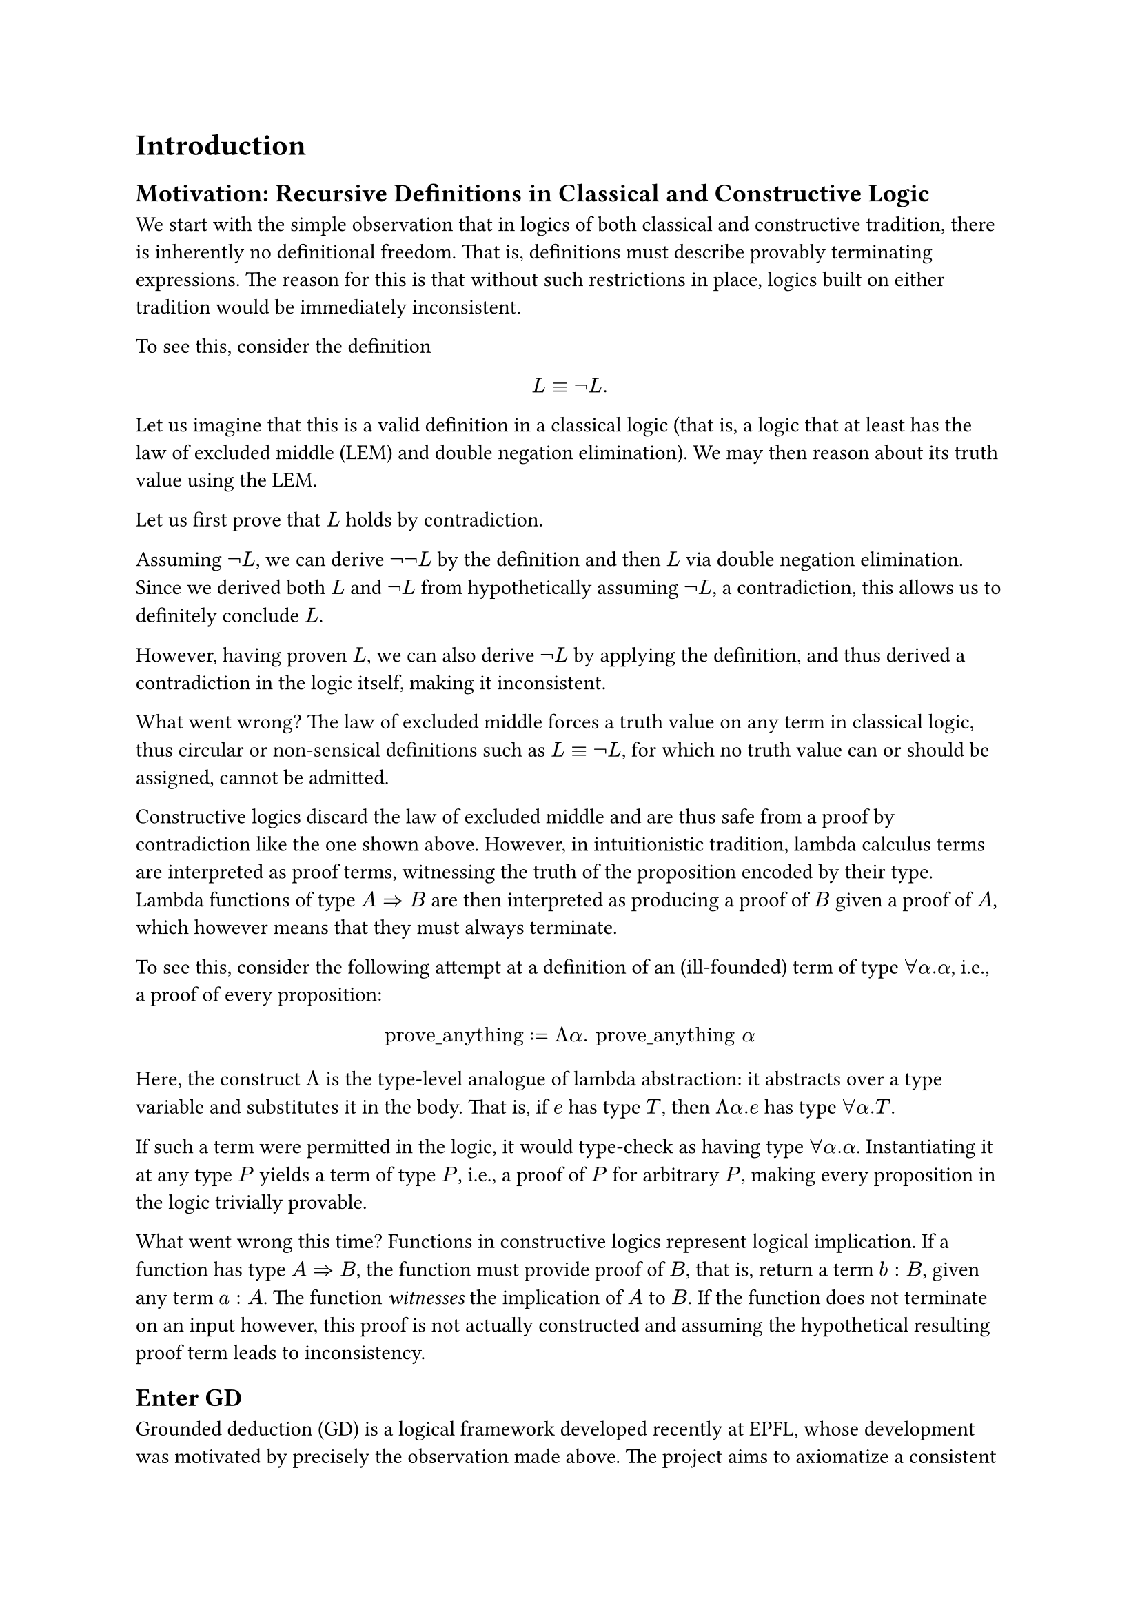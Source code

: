 = Introduction


== Motivation: Recursive Definitions in Classical and Constructive Logic

We start with the simple observation that in logics of both classical and constructive tradition, there is inherently no definitional freedom. That is, definitions must describe provably terminating expressions. The reason for this is that without such restrictions in place, logics built on either tradition would be immediately inconsistent.

To see this, consider the definition
$ L equiv not L. $

Let us imagine that this is a valid definition in a classical logic (that is, a logic that at least has the law of excluded middle (LEM) and double negation elimination). We may then reason about its truth value using the LEM.

Let us first prove that $L$ holds by contradiction.

Assuming $not L$, we can derive $not not L$ by the definition and then $L$ via double negation elimination. Since we derived both $L$ and $not L$ from hypothetically assuming $not L$, a contradiction, this allows us to definitely conclude $L$.

However, having proven $L$, we can also derive $not L$ by applying the definition, and thus derived a contradiction in the logic itself, making it inconsistent.

What went wrong? The law of excluded middle forces a truth value on any term in classical logic, thus circular or non-sensical definitions such as $L equiv not L$, for which no truth value can or should be assigned, cannot be admitted.

Constructive logics discard the law of excluded middle and are thus safe from a proof by contradiction like the one shown above. However, in intuitionistic tradition, lambda calculus terms are interpreted as proof terms, witnessing the truth of the proposition encoded by their type. Lambda functions of type $A => B$ are then interpreted as producing a proof of $B$ given a proof of $A$, which however means that they must always terminate.

To see this, consider the following attempt at a definition of an (ill-founded) term of type $forall alpha. alpha$, i.e., a proof of every proposition:

$ "prove_anything" := Lambda alpha. "prove_anything" alpha $

Here, the construct $Lambda$ is the type-level analogue of lambda abstraction: it abstracts over a type variable and substitutes it in the body. That is, if $e$ has type $T$, then $Lambda alpha. e$ has type $forall alpha. T$.

If such a term were permitted in the logic, it would type-check as having type $forall alpha. alpha$. Instantiating it at any type $P$ yields a term of type $P$, i.e., a proof of $P$ for arbitrary $P$, making every proposition in the logic trivially provable.

What went wrong this time? Functions in constructive logics represent logical implication. If a function has type $A => B$, the function must provide proof of $B$, that is, return a term $b: B$, given any term $a: A$. The function _witnesses_ the implication of $A$ to $B$. If the function does not terminate on an input however, this proof is not actually constructed and assuming the hypothetical resulting proof term leads to inconsistency.

== Enter GD

Grounded deduction (GD) is a logical framework developed recently at EPFL, whose development was motivated by precisely the observation made above. The project aims to axiomatize a consistent formal system, in which arbitrary recursion in definitions is permitted, which is still as expressive as possible. There is an ongoing formalization project of GD in the proof assistant Isabelle/HOL, which already yielded a consistency proof of the quantifier-free fragment of GD, showing great promise for the credibility of GD. However, the other aim of GD is to show that it is also expressive and importantly, usable as a tool for formalizing mathematics itself. The formalization in the mature HOL logic enables studying meta-logical properties of GD, such as consistency. However, it is not suitable for providing GD as a tool for formal reasoning itself for two main reasons.

- Formalizing GD within a mature metalogic such as HOL adds the axioms of the metalogic to the trusted base of GD, which is undesirable from a meta-logical perspective.
- A logic is developed largely for idealistic reasons; the authors believe its reasoning principles are the right ones for at least some domain. Formalizing such a logic within another rich logic means that its reasoning principles are simply embedded in the, likely very different principles, of the meta-logic, defeating that purpose.

It is thus highly desirable to formalize a foundational formal system like GD atop a very minimal meta-logic.

This is exactly what Isabelle provides with the Pure framework: A minimal, generic logical calculus to formalize object logics on top of. Any object logic in Isabelle, including Isabelle/HOL, are formalized atop Pure.

This thesis aims to fully axiomatize GD in Pure, yielding essentially an interactive theorem prover Isabelle/GD, which can be used for formal reasoning based directly on the reasoning principles and axioms of GD.
